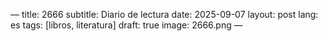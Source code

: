 ---
title: 2666
subtitle: Diario de lectura
date: 2025-09-07
layout: post
lang: es
tags: [libros, literatura]
draft: true
image: 2666.png
---
#+OPTIONS: toc:nil num:nil
#+LANGUAGE: es

#+BEGIN_EXPORT html
<div class="text-center">
 <img src="{{site.config.static_root}}/img/2666.png">
</div>
<br/>
#+END_EXPORT
